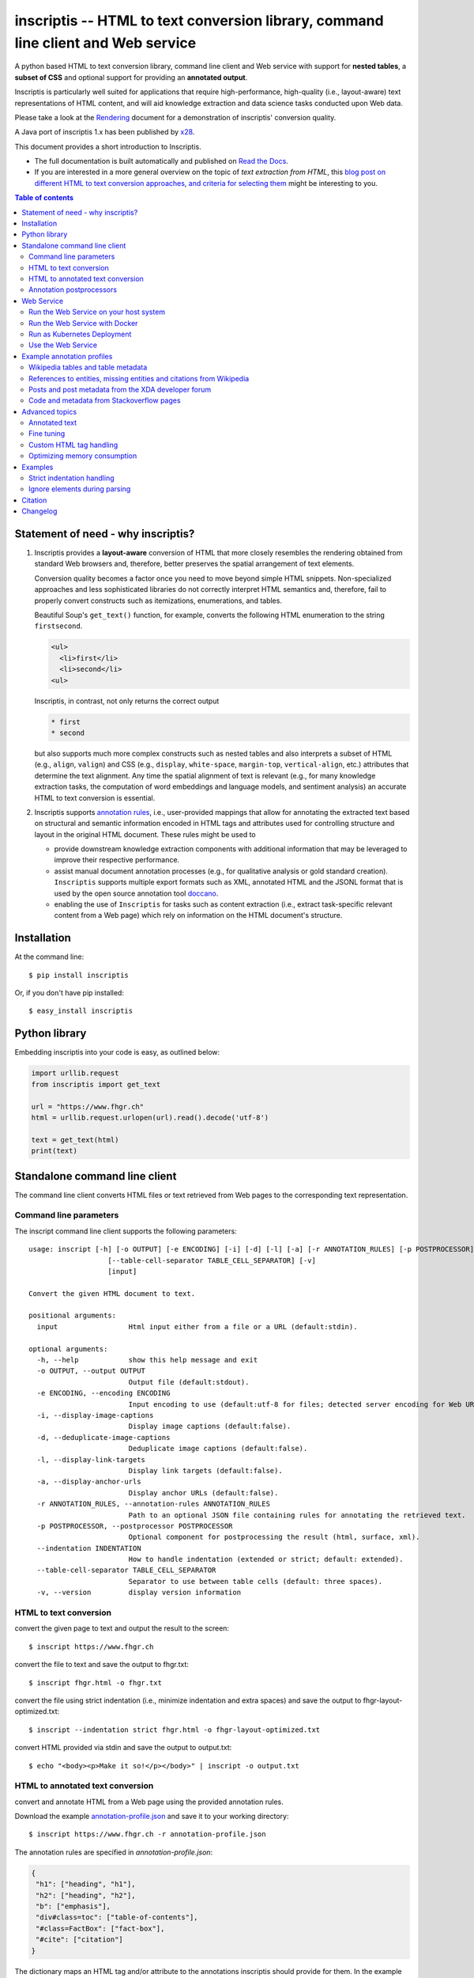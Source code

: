 ==================================================================================
inscriptis -- HTML to text conversion library, command line client and Web service
==================================================================================

.. image:: https://img.shields.io/pypi/pyversions/inscriptis   
   :target: https://badge.fury.io/py/inscriptis
   :alt: Supported python versions

.. image:: https://api.codeclimate.com/v1/badges/f8ed73f8a764f2bc4eba/maintainability
   :target: https://codeclimate.com/github/weblyzard/inscriptis/maintainability
   :alt: Maintainability

.. image:: https://codecov.io/gh/weblyzard/inscriptis/branch/master/graph/badge.svg
   :target: https://codecov.io/gh/weblyzard/inscriptis/
   :alt: Coverage

.. image:: https://github.com/weblyzard/inscriptis/actions/workflows/python-package.yml/badge.svg
   :target: https://github.com/weblyzard/inscriptis/actions/workflows/python-package.yml
   :alt: Build status

.. image:: https://readthedocs.org/projects/inscriptis/badge/?version=latest
   :target: https://inscriptis.readthedocs.io/en/latest/?badge=latest
   :alt: Documentation status

.. image:: https://badge.fury.io/py/inscriptis.svg
   :target: https://badge.fury.io/py/inscriptis
   :alt: PyPI version

.. image:: https://pepy.tech/badge/inscriptis
   :target: https://pepy.tech/project/inscriptis
   :alt: PyPI downloads

.. image:: https://joss.theoj.org/papers/10.21105/joss.03557/status.svg
   :target: https://doi.org/10.21105/joss.03557


A python based HTML to text conversion library, command line client and Web
service with support for **nested tables**, a **subset of CSS** and optional
support for providing an **annotated output**. 

Inscriptis is particularly well suited for applications that require high-performance, high-quality (i.e., layout-aware) text representations of HTML content, and will aid knowledge extraction and data science tasks conducted upon Web data.

Please take a look at the
`Rendering <https://github.com/weblyzard/inscriptis/blob/master/RENDERING.md>`_
document for a demonstration of inscriptis' conversion quality.

A Java port of inscriptis 1.x has been published by
`x28 <https://github.com/x28/inscriptis-java>`_.

This document provides a short introduction to Inscriptis. 

- The full documentation is built automatically and published on `Read the Docs <https://inscriptis.readthedocs.org/en/latest/>`_. 
- If you are interested in a more general overview on the topic of *text extraction from HTML*, this `blog post on different HTML to text conversion approaches, and criteria for selecting them <https://www.semanticlab.net/linux/big%20data/knowledge%20extraction/Extracting-text-from-HTML-with-Python/>`_ might be interesting to you.

.. contents:: Table of contents

Statement of need - why inscriptis?
===================================

1. Inscriptis provides a **layout-aware** conversion of HTML that more closely resembles the rendering obtained from standard Web browsers and, therefore, better preserves the spatial arrangement of text elements. 

   Conversion quality becomes a factor once you need to move beyond simple HTML snippets. Non-specialized approaches and less sophisticated libraries do not correctly interpret HTML semantics and, therefore, fail to properly convert constructs such as itemizations, enumerations, and tables.

   Beautiful Soup's ``get_text()`` function, for example, converts the following HTML enumeration to the string ``firstsecond``.

   .. code-block:: HTML
   
      <ul>
        <li>first</li>
        <li>second</li>
      <ul>


   Inscriptis, in contrast, not only returns the correct output
   
   .. code-block::
   
      * first
      * second

   but also supports much more complex constructs such as nested tables and also interprets a subset of HTML (e.g., ``align``, ``valign``) and CSS (e.g., ``display``, ``white-space``, ``margin-top``, ``vertical-align``, etc.) attributes that determine the text alignment. Any time the spatial alignment of text is relevant (e.g., for many knowledge extraction tasks, the computation of word embeddings and language models, and sentiment analysis) an accurate HTML to text conversion is essential.

2. Inscriptis supports `annotation rules <#annotation-rules>`_, i.e., user-provided mappings that allow for annotating the extracted text based on structural and semantic information encoded in HTML tags and attributes used for controlling structure and layout in the original HTML document. These rules might be used to

   - provide downstream knowledge extraction components with additional information that may be leveraged to improve their respective performance.
   - assist manual document annotation processes (e.g., for qualitative analysis or gold standard creation). ``Inscriptis`` supports multiple export formats such as XML, annotated HTML and the JSONL format that is used by the open source annotation tool `doccano <https://github.com/doccano/doccano>`_.
   - enabling the use of ``Inscriptis``  for tasks such as content extraction (i.e., extract task-specific relevant content from a Web page) which rely on information on the HTML document's structure.


Installation
============

At the command line::

    $ pip install inscriptis

Or, if you don't have pip installed::

    $ easy_install inscriptis


Python library
==============

Embedding inscriptis into your code is easy, as outlined below:

.. code-block:: python
   
   import urllib.request
   from inscriptis import get_text
   
   url = "https://www.fhgr.ch"
   html = urllib.request.urlopen(url).read().decode('utf-8')
   
   text = get_text(html)
   print(text)


Standalone command line client
==============================
The command line client converts HTML files or text retrieved from Web pages to
the corresponding text representation.


Command line parameters
-----------------------

The inscript command line client supports the following parameters::

    usage: inscript [-h] [-o OUTPUT] [-e ENCODING] [-i] [-d] [-l] [-a] [-r ANNOTATION_RULES] [-p POSTPROCESSOR] [--indentation INDENTATION]
                       [--table-cell-separator TABLE_CELL_SEPARATOR] [-v]
                       [input]

    Convert the given HTML document to text.

    positional arguments:
      input                 Html input either from a file or a URL (default:stdin).

    optional arguments:
      -h, --help            show this help message and exit
      -o OUTPUT, --output OUTPUT
                            Output file (default:stdout).
      -e ENCODING, --encoding ENCODING
                            Input encoding to use (default:utf-8 for files; detected server encoding for Web URLs).
      -i, --display-image-captions
                            Display image captions (default:false).
      -d, --deduplicate-image-captions
                            Deduplicate image captions (default:false).
      -l, --display-link-targets
                            Display link targets (default:false).
      -a, --display-anchor-urls
                            Display anchor URLs (default:false).
      -r ANNOTATION_RULES, --annotation-rules ANNOTATION_RULES
                            Path to an optional JSON file containing rules for annotating the retrieved text.
      -p POSTPROCESSOR, --postprocessor POSTPROCESSOR
                            Optional component for postprocessing the result (html, surface, xml).
      --indentation INDENTATION
                            How to handle indentation (extended or strict; default: extended).
      --table-cell-separator TABLE_CELL_SEPARATOR
                            Separator to use between table cells (default: three spaces).
      -v, --version         display version information

   

HTML to text conversion
-----------------------
convert the given page to text and output the result to the screen::

  $ inscript https://www.fhgr.ch
   
convert the file to text and save the output to fhgr.txt::

  $ inscript fhgr.html -o fhgr.txt

convert the file using strict indentation (i.e., minimize indentation and extra spaces) and save the output to fhgr-layout-optimized.txt::

  $ inscript --indentation strict fhgr.html -o fhgr-layout-optimized.txt
   
convert HTML provided via stdin and save the output to output.txt::

  $ echo "<body><p>Make it so!</p></body>" | inscript -o output.txt 


HTML to annotated text conversion
---------------------------------
convert and annotate HTML from a Web page using the provided annotation rules. 

Download the example `annotation-profile.json <https://github.com/weblyzard/inscriptis/blob/master/examples/annotation/annotation-profile.json>`_ and save it to your working directory::

  $ inscript https://www.fhgr.ch -r annotation-profile.json

The annotation rules are specified in `annotation-profile.json`:

.. code-block:: json

   {
    "h1": ["heading", "h1"],
    "h2": ["heading", "h2"],
    "b": ["emphasis"],
    "div#class=toc": ["table-of-contents"],
    "#class=FactBox": ["fact-box"],
    "#cite": ["citation"]
   }

The dictionary maps an HTML tag and/or attribute to the annotations
inscriptis should provide for them. In the example above, for instance, the tag
``h1`` yields the annotations ``heading`` and ``h1``, a ``div`` tag with a
``class`` that contains the value ``toc`` results in the annotation
``table-of-contents``, and all tags with a ``cite`` attribute are annotated with
``citation``.

Given these annotation rules the HTML file

.. code-block:: HTML

   <h1>Chur</h1>
   <b>Chur</b> is the capital and largest town of the Swiss canton of the
   Grisons and lies in the Grisonian Rhine Valley.

yields the following JSONL output

.. code-block:: json

   {"text": "Chur\n\nChur is the capital and largest town of the Swiss canton
             of the Grisons and lies in the Grisonian Rhine Valley.",
    "label": [[0, 4, "heading"], [0, 4, "h1"], [6, 10, "emphasis"]]}

The provided list of labels contains all annotated text elements with their
start index, end index and the assigned label.


Annotation postprocessors
-------------------------
Annotation postprocessors enable the post processing of annotations to formats
that are suitable for your particular application. Post processors can be
specified with the ``-p`` or ``--postprocessor`` command line argument::

  $ inscript https://www.fhgr.ch \
          -r ./examples/annotation/annotation-profile.json \
          -p surface


Output:

.. code-block:: json

   {"text": "  Chur\n\n  Chur is the capital and largest town of the Swiss
             canton of the Grisons and lies in the Grisonian Rhine Valley.",
    "label": [[0, 6, "heading"], [8, 14, "emphasis"]],
    "tag": "<heading>Chur</heading>\n\n<emphasis>Chur</emphasis> is the
           capital and largest town of the Swiss canton of the Grisons and
           lies in the Grisonian Rhine Valley."}



Currently, inscriptis supports the following postprocessors:

- surface: returns a list of mapping between the annotation's surface form and its label::

    [
       ['heading', 'Chur'], 
       ['emphasis': 'Chur']
    ]

- xml: returns an additional annotated text version::

    <?xml version="1.0" encoding="UTF-8" ?>
    <content>
    <heading>Chur</heading>

    <emphasis>Chur</emphasis> is the capital and largest town of the Swiss
    canton of the Grisons and lies in the Grisonian Rhine Valley.
    </content>

- html: creates an HTML file which contains the converted text and highlights all annotations as outlined below:

.. figure:: https://github.com/weblyzard/inscriptis/raw/master/docs/paper/images/annotations.png
   :align: left
   :alt: Annotations extracted from the Wikipedia entry for Chur with the ``--postprocess html`` postprocessor.

   Snippet of the rendered HTML file created with the following command line options and annotation rules:

   .. code-block:: bash

      inscript --annotation-rules ./wikipedia.json \
                  --postprocessor html \
                  https://en.wikipedia.org/wiki/Chur

   Annotation rules encoded in the ``wikipedia.json`` file:

   .. code-block:: json

      {
        "h1": ["heading"],
        "h2": ["heading"],
        "h3": ["subheading"],
        "h4": ["subheading"],
        "h5": ["subheading"],
        "i": ["emphasis"],
        "b": ["bold"],
        "table": ["table"],
        "th": ["tableheading"],
        "a": ["link"]
      } 


Web Service
===========

A FastAPI-based Web Service that uses Inscriptis for translating HTML pages to plain text.

Run the Web Service on your host system
---------------------------------------
Install the optional feature `web-service` for inscriptis::
  
  $ pip install inscriptis[web-service]

Start the Inscriptis Web service with the following command::

  $ uvicorn inscriptis.service.web:app --port 5000 --host 127.0.0.1


Run the Web Service with Docker
-------------------------------

The docker definition can be found `here <https://github.com/weblyzard/inscriptis/pkgs/container/inscriptis>`_::
  
  $ docker pull ghcr.io/weblyzard/inscriptis:latest
  $ docker run -n inscriptis ghcr.io/weblyzard/inscriptis:latest

Run as Kubernetes Deployment
--------------------------------------

The helm chart for deployment on a kubernetes cluster is located in the `inscriptis-helm repository <https://github.com/weblyzard/inscriptis-helm>`_.

Use the Web Service
-------------------

The Web services receives the HTML file in the request body and returns the
corresponding text. The file's encoding needs to be specified
in the ``Content-Type`` header (``UTF-8`` in the example below)::

  $ curl -X POST  -H "Content-Type: text/html; encoding=UTF8"  \
          --data-binary @test.html  http://localhost:5000/get_text

The service also supports a version call::

  $ curl http://localhost:5000/version


Example annotation profiles
===========================

The following section provides a number of example annotation profiles illustrating the use of Inscriptis' annotation support.
The examples present the used annotation rules and an image that highlights a snippet with the annotated text on the converted web page, which has been 
created using the HTML postprocessor as outlined in Section `annotation postprocessors <#annotation-postprocessors>`_.

Wikipedia tables and table metadata
-----------------------------------


The following annotation rules extract tables from Wikipedia pages, and annotate table headings that are typically used to indicate column or row headings.

.. code-block:: json

   {
      "table": ["table"],
      "th": ["tableheading"],
      "caption": ["caption"]
   }

The figure below outlines an example table from Wikipedia that has been annotated using these rules.

.. figure:: https://github.com/weblyzard/inscriptis/raw/master/docs/images/wikipedia-chur-table-annotation.png
   :alt: Table and table metadata annotations extracted from the Wikipedia entry for Chur.


References to entities, missing entities and citations from Wikipedia
---------------------------------------------------------------------

This profile extracts references to Wikipedia entities, missing entities and citations. Please note that the profile isn't perfect, since it also annotates ``[ edit ]`` links.

.. code-block:: json

   {
      "a#title": ["entity"],
      "a#class=new": ["missing"],
      "class=reference": ["citation"]
   }

The figure shows entities and citations that have been identified on a Wikipedia page using these rules.

.. figure:: https://github.com/weblyzard/inscriptis/raw/master/docs/images/wikipedia-chur-entry-annotation.png
   :alt: Metadata on entries, missing entries and citations extracted from the Wikipedia entry for Chur.





Posts and post metadata from the XDA developer forum
----------------------------------------------------

The annotation rules below, extract posts with metadata on the post's time, user and the user's job title from the XDA developer forum.

.. code-block:: json

   {
       "article#class=message-body": ["article"],
       "li#class=u-concealed": ["time"],
       "#itemprop=name": ["user-name"],
       "#itemprop=jobTitle": ["user-title"]
   }

The figure illustrates the annotated metadata on posts from the XDA developer forum.

.. figure:: https://github.com/weblyzard/inscriptis/raw/master/docs/images/xda-posts-annotation.png
   :alt: Posts and post metadata extracted from the XDA developer forum.



Code and metadata from Stackoverflow pages
------------------------------------------
The rules below extracts code and metadata on users and comments from Stackoverflow pages.

.. code-block:: json

   {
      "code": ["code"],
      "#itemprop=dateCreated": ["creation-date"],
      "#class=user-details": ["user"],
      "#class=reputation-score": ["reputation"],
      "#class=comment-date": ["comment-date"],
      "#class=comment-copy": ["comment-comment"]
   }

Applying these rules to a Stackoverflow page on text extraction from HTML yields the following snippet:

.. figure:: https://github.com/weblyzard/inscriptis/raw/master/docs/images/stackoverflow-code-annotation.png
   :alt: Code and metadata from Stackoverflow pages.


Advanced topics
===============

Annotated text
--------------
Inscriptis can provide annotations alongside the extracted text which allows
downstream components to draw upon semantics that have only been available in
the original HTML file.

The extracted text and annotations can be exported in different formats,
including the popular JSONL format which is used by
`doccano <https://github.com/doccano/doccano>`_.

Example output:

.. code-block:: json

   {"text": "Chur\n\nChur is the capital and largest town of the Swiss canton
             of the Grisons and lies in the Grisonian Rhine Valley.",
    "label": [[0, 4, "heading"], [0, 4, "h1"], [6, 10, "emphasis"]]}

The output above is produced, if inscriptis is run with the following
annotation rules:

.. code-block:: json

   {
    "h1": ["heading", "h1"],
    "b": ["emphasis"],
   }

The code below demonstrates how inscriptis' annotation capabilities can
be used within a program:

.. code-block:: python

  import urllib.request
  from inscriptis import get_annotated_text
  from inscriptis.model.config import ParserConfig

  url = "https://www.fhgr.ch"
  html = urllib.request.urlopen(url).read().decode('utf-8')

  rules = {'h1': ['heading', 'h1'],
           'h2': ['heading', 'h2'],
           'b': ['emphasis'],
           'table': ['table']
          }

  output = get_annotated_text(html, ParserConfig(annotation_rules=rules)
  print("Text:", output['text'])
  print("Annotations:", output['label'])

Fine tuning
-----------

The following options are available for fine tuning inscriptis' HTML rendering:

1. **More rigorous indentation:** call ``inscriptis.get_text()`` with the
   parameter ``indentation='extended'`` to also use indentation for tags such as
   ``<div>`` and ``<span>`` that do not provide indentation in their standard
   definition. This strategy is the default in ``inscript`` and many other
   tools such as Lynx. If you do not want extended indentation you can use the
   parameter ``indentation='standard'`` instead.

2. **Overwriting the default CSS definition:** inscriptis uses CSS definitions
   that are maintained in ``inscriptis.css.CSS`` for rendering HTML tags. You can
   override these definitions (and therefore change the rendering) as outlined
   below:

.. code-block:: python

      from lxml.html import fromstring
      from inscriptis.css_profiles import CSS_PROFILES, HtmlElement
      from inscriptis.html_properties import Display
      from inscriptis.model.config import ParserConfig
      
      # create a custom CSS based on the default style sheet and change the
      # rendering of `div` and `span` elements
      css = CSS_PROFILES['strict'].copy()
      css['div'] = HtmlElement(display=Display.block, padding=2)
      css['span'] = HtmlElement(prefix=' ', suffix=' ')
      
      html_tree = fromstring(html)
      # create a parser using a custom css
      config = ParserConfig(css=css)
      parser = Inscriptis(html_tree, config)
      text = parser.get_text()


Custom HTML tag handling
------------------------

If the fine-tuning options discussed above are not sufficient, you may even override Inscriptis' handling of start and end tags as outlined below:

.. code-block:: python

    from inscriptis import ParserConfig
    from inscriptis.html_engine import Inscriptis
    from inscriptis.model.tag import CustomHtmlTagHandlerMapping

    my_mapping = CustomHtmlTagHandlerMapping(
        start_tag_mapping={'a': my_handle_start_a},
        end_tag_mapping={'a': my_handle_end_a}
    )
    inscriptis = Inscriptis(html_tree, 
                            ParserConfig(custom_html_tag_handler_mapping=my_mapping))
    text = inscriptis.get_text()
		

In the example the standard HTML handlers for the ``a`` tag are overwritten with custom versions (i.e., ``my_handle_start_a`` and ``my_handle_end_a``).
You may define custom handlers for any tag, regardless of whether it already exists in the standard mapping.

Please refer to `custom-html-handling.py <https://github.com/weblyzard/inscriptis/blob/master/examples/custom-html-handling.py>`_ for a working example. 
The standard HTML tag handlers can be found in the `inscriptis.model.tag <https://github.com/weblyzard/inscriptis/blob/master/src/inscriptis/model/tag>`_ package.

Optimizing memory consumption
-----------------------------

Inscriptis uses the Python lxml library which prefers to reuse memory rather than release it to the operating system. This behavior might lead to an increased memory consumption, if you use inscriptis within a Web service that parses very complex HTML pages.

The following code mitigates this problem on Unix systems by manually forcing lxml to release the allocated memory:

.. code-block:: python

   import ctypes
   def trim_memory() -> int:
      libc = ctypes.CDLL("libc.so.6")
      return libc.malloc_trim(0)


Examples
========

Strict indentation handling
---------------------------

The following example demonstrates modifying ``ParserConfig`` for strict indentation handling.

.. code-block:: python

   from inscriptis import get_text
   from inscriptis.css_profiles import CSS_PROFILES
   from inscriptis.model.config import ParserConfig

   config = ParserConfig(css=CSS_PROFILES['strict'].copy())
   text = get_text('fi<span>r</span>st', config)
   print(text)

Ignore elements during parsing 
------------------------------

Overwriting the default CSS profile also allows changing the rendering of selected elements. 
The snippet below, for example, removes forms from the parsed text by setting the definition of the ``form`` tag to ``Display.none``.

.. code-block:: python

      from inscriptis import get_text
      from inscriptis.css_profiles import CSS_PROFILES, HtmlElement
      from inscriptis.html_properties import Display
      from inscriptis.model.config import ParserConfig

      # create a custom CSS based on the default style sheet and change the
      # rendering of `div` and `span` elements
      css = CSS_PROFILES['strict'].copy()
      css['form'] = HtmlElement(display=Display.none)

      # create a parser configuration using a custom css
      html = """First line. 
                <form>
                  User data
                  <label for="name">Name:</label><br>
                  <input type="text" id="name" name="name"><br>
                  <label for="pass">Password:</label><br>
                  <input type="hidden" id="pass" name="pass">
                </form>"""
      config = ParserConfig(css=css)
      text = get_text(html, config)
      print(text)


Citation
========

There is a `Journal of Open Source Software <https://joss.theoj.org>`_ `paper <https://joss.theoj.org/papers/10.21105/joss.03557>`_ you can cite for Inscriptis:

.. code-block:: bibtex

      @article{Weichselbraun2021,
        doi = {10.21105/joss.03557},
        url = {https://doi.org/10.21105/joss.03557},
        year = {2021},
        publisher = {The Open Journal},
        volume = {6},
        number = {66},
        pages = {3557},
        author = {Albert Weichselbraun},
        title = {Inscriptis - A Python-based HTML to text conversion library optimized for knowledge extraction from the Web},
        journal = {Journal of Open Source Software}
      }


Changelog
=========

A full list of changes can be found in the
`release notes <https://github.com/weblyzard/inscriptis/releases>`_.

